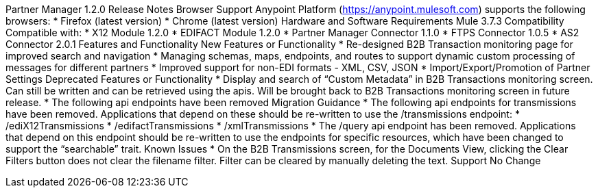 ﻿Partner Manager 1.2.0 Release Notes
Browser Support
Anypoint Platform (https://anypoint.mulesoft.com) supports the following browsers:
* Firefox (latest version)
* Chrome (latest version)
Hardware and Software Requirements
Mule 3.7.3
Compatibility
Compatible with:
* X12 Module 1.2.0
* EDIFACT Module 1.2.0
* Partner Manager Connector 1.1.0
* FTPS Connector 1.0.5
* AS2 Connector 2.0.1 
Features and Functionality
        New Features or Functionality
* Re-designed B2B Transaction monitoring page for improved search and navigation
* Managing schemas, maps, endpoints, and routes to support dynamic custom processing of messages for different partners
* Improved support for non-EDI formats - XML, CSV, JSON
* Import/Export/Promotion of Partner Settings
Deprecated Features or Functionality
* Display and search of “Custom Metadata” in B2B Transactions monitoring screen.  Can still be written and can be retrieved using the apis.  Will be brought back to B2B Transactions monitoring screen in future release.
* The following api endpoints have been removed
Migration Guidance
* The following api endpoints for transmissions have been removed.  Applications that depend on these should be re-written to use the /transmissions endpoint:
   * /ediX12Transmissions
   * /edifactTransmissions
   * /xmlTransmissions
* The /query api endpoint has been removed.  Applications that depend on this endpoint should be re-written to use the endpoints for specific resources, which have been changed to support the “searchable” trait.
Known Issues
* On the B2B Transmissions screen, for the Documents View, clicking the Clear Filters button does not clear the filename filter.  Filter can be cleared by manually deleting the text.
Support 
No Change